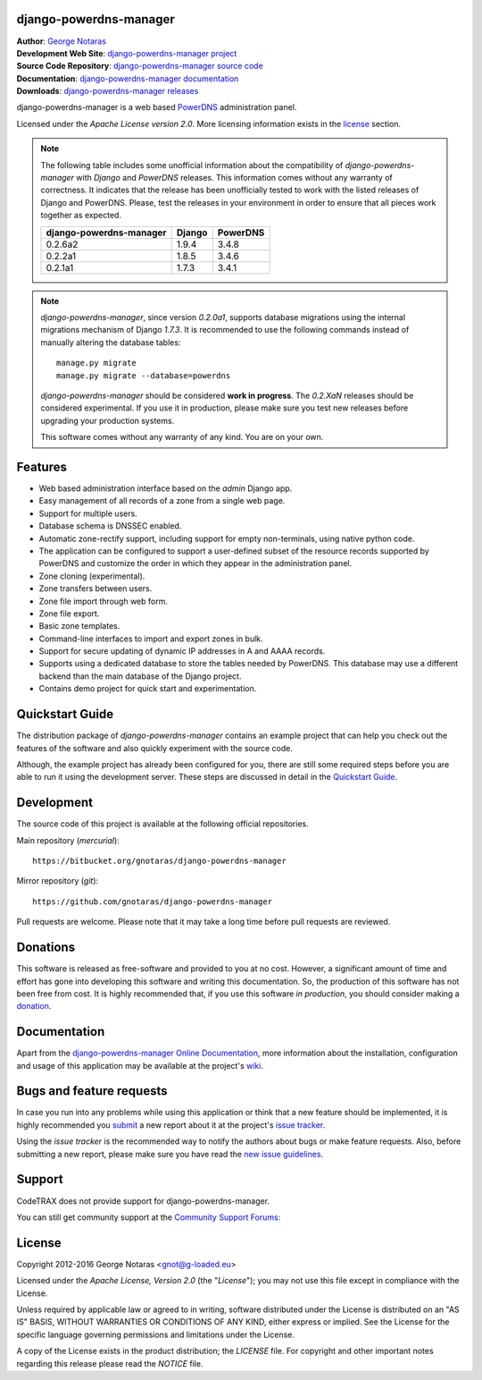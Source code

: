 django-powerdns-manager
=======================

| **Author**: `George Notaras <http://www.g-loaded.eu/>`_
| **Development Web Site**: `django-powerdns-manager project <http://www.codetrax.org/projects/django-powerdns-manager>`_
| **Source Code Repository**: `django-powerdns-manager source code <https://bitbucket.org/gnotaras/django-powerdns-manager>`_
| **Documentation**: `django-powerdns-manager documentation <http://packages.python.org/django-powerdns-manager>`_
| **Downloads**: `django-powerdns-manager releases <http://pypi.python.org/pypi/django-powerdns-manager>`_


django-powerdns-manager is a web based PowerDNS_ administration panel.

.. _PowerDNS: http://www.powerdns.com

Licensed under the *Apache License version 2.0*. More licensing information
exists in the license_ section.

.. note::

    The following table includes some unofficial information about the compatibility
    of *django-powerdns-manager* with *Django* and *PowerDNS* releases. This information
    comes without any warranty of correctness. It indicates that the release has been
    unofficially tested to work with the listed releases of Django and PowerDNS.
    Please, test the releases in your environment in order to ensure that all
    pieces work together as expected.
    
    =======================  ======  ========
    django-powerdns-manager  Django  PowerDNS
    =======================  ======  ========
    0.2.6a2                  1.9.4   3.4.8
    0.2.2a1                  1.8.5   3.4.6
    0.2.1a1                  1.7.3   3.4.1
    =======================  ======  ========


.. note::

   *django-powerdns-manager*, since version *0.2.0a1*, supports database migrations
   using the internal migrations mechanism of Django *1.7.3*. It is recommended
   to use the following commands instead of manually altering the database tables::
   
       manage.py migrate
       manage.py migrate --database=powerdns
   
   *django-powerdns-manager* should be considered **work in progress**. The
   *0.2.XaN* releases should be considered experimental. If you use it in
   production, please make sure you test new releases before upgrading your
   production systems.
   
   This software comes without any warranty of any kind. You are on your own.


Features
========

- Web based administration interface based on the *admin* Django app.
- Easy management of all records of a zone from a single web page.
- Support for multiple users.
- Database schema is DNSSEC enabled.
- Automatic zone-rectify support, including support for empty non-terminals,
  using native python code.
- The application can be configured to support a user-defined subset of the
  resource records supported by PowerDNS and customize the order in which they
  appear in the administration panel.
- Zone cloning (experimental).
- Zone transfers between users.
- Zone file import through web form.
- Zone file export.
- Basic zone templates.
- Command-line interfaces to import and export zones in bulk.
- Support for secure updating of dynamic IP addresses in A and AAAA records.
- Supports using a dedicated database to store the tables needed by PowerDNS.
  This database may use a different backend than the main database of the
  Django project.
- Contains demo project for quick start and experimentation.


Quickstart Guide
================

The distribution package of *django-powerdns-manager* contains an example
project that can help you check out the features of the software and also
quickly experiment with the source code.

Although, the example project has already been configured for you, there are
still some required steps before you are able to run it using the development
server. These steps are discussed in detail in the `Quickstart Guide`_.

.. _`Quickstart Guide`: http://pythonhosted.org/django-powerdns-manager/quickstart.html


Development
===========

The source code of this project is available at the following official repositories.

Main repository (*mercurial*)::

    https://bitbucket.org/gnotaras/django-powerdns-manager

Mirror repository (*git*)::

    https://github.com/gnotaras/django-powerdns-manager

Pull requests are welcome. Please note that it may take a long time before pull
requests are reviewed.


Donations
=========

This software is released as free-software and provided to you at no cost. However,
a significant amount of time and effort has gone into developing this software
and writing this documentation. So, the production of this software has not
been free from cost. It is highly recommended that, if you use this software
*in production*, you should consider making a donation_.

.. _donation: http://bit.ly/19kIb70


Documentation
=============

Apart from the `django-powerdns-manager Online Documentation`_, more information about the
installation, configuration and usage of this application may be available
at the project's wiki_.

.. _`django-powerdns-manager Online Documentation`: http://packages.python.org/django-powerdns-manager
.. _wiki: http://www.codetrax.org/projects/django-powerdns-manager/wiki


Bugs and feature requests
=========================

In case you run into any problems while using this application or think that
a new feature should be implemented, it is highly recommended you submit_ a new
report about it at the project's `issue tracker`_.

Using the *issue tracker* is the recommended way to notify the authors about
bugs or make feature requests. Also, before submitting a new report, please
make sure you have read the `new issue guidelines`_.

.. _submit: http://www.codetrax.org/projects/django-powerdns-manager/issues/new
.. _`issue tracker`: http://www.codetrax.org/projects/django-powerdns-manager/issues
.. _`new issue guidelines`: http://www.codetrax.org/NewIssueGuidelines


Support
=======

CodeTRAX does not provide support for django-powerdns-manager.

You can still get community support at the `Community Support Forums`_:

.. _`Community Support Forums`: http://www.codetrax.org/projects/django-powerdns-manager/boards


License
=======

Copyright 2012-2016 George Notaras <gnot@g-loaded.eu>

Licensed under the *Apache License, Version 2.0* (the "*License*");
you may not use this file except in compliance with the License.

Unless required by applicable law or agreed to in writing, software
distributed under the License is distributed on an "AS IS" BASIS,
WITHOUT WARRANTIES OR CONDITIONS OF ANY KIND, either express or implied.
See the License for the specific language governing permissions and
limitations under the License.

A copy of the License exists in the product distribution; the *LICENSE* file.
For copyright and other important notes regarding this release please read
the *NOTICE* file.


